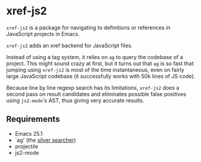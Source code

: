 * xref-js2

=xref-js2= is a package for navigating to definitions or references in
JavaScript projects in Emacs.

=xref-js2= adds an xref backend for JavaScript files.

Instead of using a tag system, it relies on =ag= to query the codebase of a
project.  This might sound crazy at first, but it turns out that =ag= is so
fast that jumping using =xref-js2= is most of the time instantaneous, even on
fairly large JavaScript codebase (it successfully works with 50k lines of JS
code).

Because line by line regexp search has its limitations, =xref-js2= does a second
pass on result candidates and eliminates possible false positives using
=js2-mode='s AST, thus giving very accurate results.

** Requirements

- Emacs 25.1
- `ag' (the [[http://geoff.greer.fm/ag/][silver searcher]])
- projectile
- js2-mode

